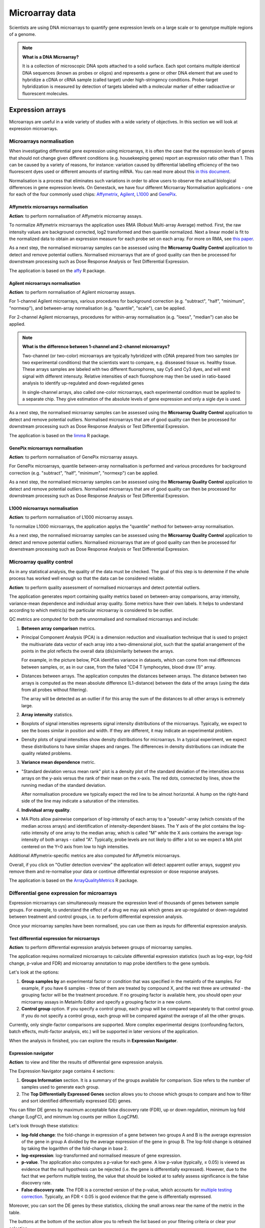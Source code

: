 Microarray data
---------------

Scientists are using DNA microarrays to quantify gene
expression levels on a large scale or to genotype multiple regions of a genome.

.. note:: **What is a DNA Microarray?**

          It is a collection of microscopic DNA spots attached to a solid
          surface. Each spot contains multiple identical DNA sequences (known
          as probes or oligos) and represents a gene or other DNA element that
          are used to hybridize a cDNA or cRNA sample (called target) under
          high-stringency conditions. Probe-target hybridization is measured by
          detection of targets labeled with a molecular marker of either
          radioactive or fluorescent molecules.


Expression arrays
~~~~~~~~~~~~~~~~~

Microarrays are useful in a wide variety of studies with a wide variety of
objectives. In this section we will look at expression microarrays.

Microarrays normalisation
+++++++++++++++++++++++++

When investigating differential gene expression using microarrays, it is often
the case that the expression levels of genes that should not change given
different conditions (e.g. housekeeping genes) report an expression ratio
other than 1. This can be caused by a variety of reasons, for instance:
variation caused by differential labelling efficiency of the two fluorescent
dyes used or different amounts of starting mRNA. You can read more about this
`in this document`_.

.. _in this document: http://www.mrc-lmb.cam.ac.uk/genomes/madanm/microarray/chapter-final.pdf

Normalisation is a process that eliminates such variations in order to allow
users to observe the actual biological differences in gene expression levels.
On Genestack, we have four different Microarray Normalisation applications -
one for each of the four commonly used chips: Affymetrix_, Agilent_, L1000_
and GenePix_.

.. _Affymetrix: http://www.affymetrix.com/estore/
.. _Agilent: http://www.agilent.com/home/more-countries?currPageURL=http://www.agilent.com/home
.. _L1000: http://genometry.com/
.. _GenePix: https://www.moleculardevices.com/systems/microarray-scanners

Affymetrix microarrays normalisation
************************************

**Action**: to perform normalisation of Affymetrix microarray assays.

.. image:: images/affymetrix_normalization.png

To normalize Affymetrix microarrays the application uses RMA (Robust
Multi-array Average) method. First, the raw intensity values are background
corrected, log2 transformed and then quantile normalized. Next a linear model
is fit to the normalized data to obtain an expression measure for each probe
set on each array. For more on RMA, see `this paper`_.

.. _this paper: https://jhu.pure.elsevier.com/en/publications/exploration-normalization-and-summaries-of-high-density-oligonucl-5

As a next step, the normalised microarray samples can be assessed using the
**Microarray Quality Control** application to detect and remove potential outliers. Normalised
microarrays that are of good quality can then be processed for downstream
processing such as Dose Response Analysis or Test Differential Expression.

The application is based on the affy_ R package.

.. _affy: http://bioconductor.org/packages/release/bioc/html/affy.html

Agilent microarrays normalisation
*********************************

**Action**: to perform normalisation of Agilent microarray assays.

.. image:: images/agilent_normalisation.png

For 1-channel Agilent microarrays, various procedures for background
correction (e.g. "subtract", "half", "minimum", "normexp"), and between-array
normalisation (e.g. "quantile", "scale"), can be applied.

For 2-channel Agilent microarrays, procedures for within-array normalisation
(e.g. "loess", "median") can also be applied.

.. note:: **What is the difference between 1-channel and 2-channel microarrays?**

          Two-channel (or two-color) microarrays are typically hybridized with
          cDNA prepared from two samples (or two experimental conditions)
          that the scientists want to compare, e.g. disseased tissue vs.
          healthy tissue. These arrays samples are labeled with two different
          fluorophores, say Cy5 and Cy3 dyes, and will emit signal with
          different intensuty. Relative intensities of each fluorophore may then
          be used in ratio-based analysis to identify up-regulated and
          down-regulated genes

          In single-channel arrays, also called one-color microarrays, each
          experimental condition must be applied to a separate chip. They give
          estimation of the absolute levels of gene expression and only a sigle
          dye is used.

As a next step, the normalised microarray samples can be assessed using the
**Microarray Quality Control** application to detect and remove potential outliers. Normalised
microarrays that are of good quality can then be processed for downstream
processing such as Dose Response Analysis or Test Differential Expression.

The application is based on the `limma`_ R package.

.. _limma: https://www.bioconductor.org/packages/3.3/bioc/html/limma.html

GenePix microarrays normalisation
*********************************

**Action**: to perform normalisation of GenePix microarray assays.

.. image:: images/genepix_normalisation.png

For GenePix microarrays, quantile between-array normalisation is performed and
various procedures for background correction (e.g. "subtract", "half",
"minimum", "normexp") can be applied.

As a next step, the normalised microarray samples can be assessed using the
**Microarray Quality Control** application to detect and remove potential outliers. Normalised
microarrays that are of good quality can then be processed for downstream
processing such as Dose Response Analysis or Test Differential Expression.

L1000 microarrays normalisation
*******************************

**Action**: to perform normalisation of L1000 microarray assays.

.. image:: images/l1000_normalisation.png

To normalize L1000 microarrays, the application applys the "quantile" method
for between-array normalisation.

As a next step, the normalised microarray samples can be assessed using the **Microarray
Quality Control** application to detect and remove potential outliers. Normalised
microarrays that are of good quality can then be processed for downstream
processing such as Dose Response Analysis or Test Differential Expression.

Microarray quality control
++++++++++++++++++++++++++

As in any statistical analysis, the quality of the data must be checked. The
goal of this step is to determine if the whole process has worked well enough
so that the data can be considered reliable.

**Action**: to perform quality assessment of normalised microarrays and detect
potential outliers.

.. image:: images/microarray_qc.png

The application generates report containing quality metrics based on
between-array comparisons, array intensity, variance-mean dependence and
individual array quality. Some metrics have their own labels. It helps to
understand according to which metric(s) the particular microarray is
considered to be outlier.

.. image:: images/microarray_gc_report.png

QC metrics are computed for both the unnormalised and normalised microarrays
and include:

1. **Between array comparison** metrics.

- Principal Component Analysis (PCA) is a dimension reduction and visualisation
  technique that is used to project the multivariate data vector of each
  array into a two-dimensional plot, such that the spatial arrangement of the
  points in the plot reflects the overall data (dis)similarity between the
  arrays.

  For example, in the picture below, PCA identifies variance in datasets,
  which can come from real differences between samples, or, as in our case,
  from the failed "CD4 T lymphocytes, blood draw (1)" array.

.. image:: images/microarray_qc_pca.png

- Distances between arrays. The application computes the distances between
  arrays. The distance between two arrays is computed as the mean absolute
  difference (L1-distance) between the data of the arrays (using the data from
  all probes without filtering).

  The array will be detected as an outlier if for this array the sum of the
  distances to all other arrays is extremely large.

.. image:: images/microarrays_qc_distances_between_arrays.png

2. **Array intensity** statistics.

- Boxplots of signal intensities represents signal intensity distributions of
  the microarrays. Typically, we expect to see the boxes similar in position
  and width. If they are different, it may indicate an experimental problem.

.. image:: images/microarray_qc_boxplots_of_signal_intensities.png

- Density plots of signal intensities show density distributions for
  microarrays. In a typical experiment, we expect these distributions to have
  similar shapes and ranges. The differences in density distributions can
  indicate the quality related problems.

.. image:: images/microarray_qc_density_plots_of_signal_intensities.png

3. **Variance mean dependence** metric.

- "Standard deviation versus mean rank" plot is a density plot of the standard
  deviation of the intensities across arrays on the y-axis versus the rank of
  their mean on the x-axis. The red dots, connected by lines, show the running
  median of the standard deviation.

  After normalisation procedure we typically expect the red line to be almost
  horizontal. A hump on the right-hand side of the line may indicate a
  saturation of the intensities.

.. image:: images/microarray_qc_standard_deviation_vs_mean_rank.png

4. **Individual array quality**.

- MA Plots allow pairewise comparison of log-intensity of each array to a
  "pseudo"-array (which consists of the median across arrays) and
  identification of intensity-dependent biases. The Y axis of the plot
  contains the log-ratio intensity of one array to the median array, which is
  called "M" while the X axis contains the average log-intensity of both
  arrays - called "A". Typically, probe levels are not likely to differ a lot
  so we expect a MA plot centered on the Y=0 axis from low to high intensities.

.. image:: images/microarray_qc_MA_plot.png

Additional Affymetrix-specific metrics are also computed for Affymetrix
microarrays.

Overall, if you click on "Outlier detection overview" the application will
detect apparent outlier arrays, suggest you remove them and re-normalise
your data or continue differential expression or dose response analyses.

.. image:: images/microarray_gc_report_outlier.png

The application is based on the ArrayQualityMetrics_ R package.

.. _ArrayQualityMetrics: https://www.bioconductor.org/packages/release/bioc/html/arrayQualityMetrics.html

Differential gene expression for microarrays
++++++++++++++++++++++++++++++++++++++++++++

Expression microarrays can simultaneously measure the expression level of
thousands of genes between sample groups. For example, to understand the effect
of a drug we may ask which genes are up-regulated or down-regulated between
treatment and control groups, i.e. to perform differential expression analysis.

Once your microarray samples have been normalised, you can use them as inputs
for differential expression analysis.

Test differential expression for microarrays
********************************************

**Action**: to perform differential expression analysis between groups of
microarray samples.

The application requires normalized microarrays to calculate differential
expression statistics (such as log-expr, log-fold change, p-value and
FDR) and microarray annotation to map probe identifiers to the gene symbols.

.. image:: images/test_differential_expression_microarrays.png

Let's look at the options:

1. **Group samples by** an experimental factor or condition that was specified
   in the metainfo of the samples. For example, if you have 6 samples -
   three of them are treated by compound X, and the rest three are untreated - the
   grouping factor will be the treatment procedure. If no grouping factor is
   available here, you should open your microarray assays in Metainfo Editor
   and specify a grouping factor in a new column.
2. **Control group** option. If you specify a control group, each group will be
   compared separately to that control group. If you do not specify a control
   group, each group will be compared against the average of all the other groups.

Currently, only single-factor comparisons are supported. More complex
experimental designs (confounding factors, batch effects, multi-factor analysis,
etc.) will be supported in later versions of the application.

When the analysis in finished, you can explore the results in **Expression
Navigator**.

.. image:: images/en_microarrays.png

Expression navigator
********************

**Action**: to view and filter the results of differential gene expression
analysis.

.. image:: images/en_microarrays_app_page.png

The Expression Navigator page contains 4 sections:

1. **Groups Information** section. It is a summary of the groups available for
   comparison. Size refers to the number of samples used to generate each
   group.

2. The **Top Differentially Expressed Genes** section allows you to choose which
   groups to compare and how to filter and sort identified differentially
   expressed (DE) genes.

.. image:: images/en_microarrays_DE_genes_table.png

You can filter DE genes by maximum acceptable false discovery rate (FDR), up
or down regulation, minimum log fold change (LogFC), and minimum log counts
per million (LogCPM).

.. image:: images/en_microarrays_filtering.png

Let's look through these statistics:

- **log-fold change**: the fold-change in expression of a gene between two
  groups A and B is the average expression of the gene in group A divided by
  the average expression of the gene in group B. The log-fold change is
  obtained by taking the logarithm of the fold-change in base 2.

- **log-expression**: log-transformed and normalised measure of gene expression.

- **p-value**. The application also computes a p-value for each gene. A low
  p-value (typically, ≤ 0.05) is viewed as evidence that the null hypothesis
  can be rejected (i.e. the gene is differentially expressed). However, due to
  the fact that we perform multiple testing, the value that should be looked at
  to safely assess significance is the false discovery rate.

- **False discovery rate**. The FDR is a corrected version of the p-value,
  which accounts for `multiple testing correction`_. Typically, an FDR <
  0.05 is good evidence that the gene is differentially expressed.

.. _multiple testing correction: https://en.wikipedia.org/wiki/Multiple_comparisons_problem#Correction

Moreover, you can sort the DE genes by these statistics, clicking the small
arrows near the name of the metric in the table.

.. image:: images/en_microarrays_sorting.png

The buttons at the bottom of the section allow you to refresh the list based on
your filtering criteria or clear your selection.

3. The top right section contains a **boxplot of expression levels**. Each
   colour corresponds to a gene. Each boxplot corresponds to the distribution
   of a gene's expression levels in a group, and coloured circles represent the
   expression value of a specific gene in a specific sample.

.. image:: images/en_microarrays_boxplots.png

4. The bottom-right section contains a **search box** that allows you to look
   for specific genes of interest. You can look up genes by gene symbol, with
   autocomplete. You can search for any gene (not only those that are visible
   with the current filters).

.. image:: images/en_microarrays_search_genes.png

Compound dose response analysis
+++++++++++++++++++++++++++++++

.. TODO Add more info about dose response analysis

Dose response analyser
**********************

**Action**: to identify differentially expressed (DE) genes, fit various dose
response models (linear, quadratic and Emax), find the optimal model and
compute benchmark dose and dose response for each gene for this model.

This application takes as input normalised microarray data and performs dose
response analysis. It requires a microarray annotation file to map probe
identifiers to gene symbols (you can upload your own or use a publicly
available one). It also requires a pathway annotation file to perform pathway
enrichment analysis. Pathway files from Wikipathways are pre-loaded in the
system.

.. image:: images/dose_response_analysis.png

The first step of the analysis is to identify genes that are significantly
differentially expressed across doses. Once these are detected, multiple dose
response models are fitted to each significant genes and statistics are
recorded about the fits.

The following options can be configured in the application:

1. The **FDR filter for differentially expressed genes** specifies the false
   discovery rate above which genes should be discarded from the analysis
   (default: FDR < 0.1)
2. **Metainfo key for dose value**. This specifies the metainfo key storing the
   dose corresponding to each sample, as a numeric value. If no such attribute
   is present in your data, you need to open your microarray assays in the
   Metainfo Editor and add it there.

The application is based on the `limma`_ R package. The benchmark dose is estimated
based on the method described in the `Benchmark Dose Software (BMDS) user manual`_.

.. _limma: https://www.bioconductor.org/packages/3.3/bioc/html/limma.html
.. _Benchmark Dose Software (BMDS) user manual: https://www.epa.gov/bmds/benchmark-dose-software-bmds-user-manual

Dose response analysis viewer
*****************************

**Action**: to display dose response curves and benchmark doses for
differentially expressed (DE) genes and enriched pathways. Note that if no
gene passed the FDR threshold specified in the dose response analysis
application, the application will report the 1,000 genes with the smallest
unadjusted p-values.

.. image:: images/dose_response_analysis_report.png

Various regression models (linear, quadratic and Emax) are fitted for each
identified DE gene to describe its expression profile as a function of the
dose. These results are presented in an interactive table.

.. image:: images/dose_response_analysis_table.png

The table includes information about:

- *PROBE ID* - chip-specific identifier of the microarray probe;
- *GENE* - the gene symbol corresponding to that probe (according to the
  microarray annotation file). Clicking on the gene name will show you a list
  of associated gene ontology (GO) terms;

.. image:: images/dose_response_analysis_gene_ontology.png

- *BMD* - the benchmark dose, corresponding to the dose above which the
  corresponding gene shows a significant change in expression, according to the
  best-fitting of the 3 models used. It is calculated using the following
  formula:

  Let m(d) be the expected gene expression at dose d. The BMD then satisfies
  the following equation: | m(BMD)-m(0) | = 1.349*σ. In this formula, σ is the
  standard deviation of the response at dose 0, which we approximate by the
  sample standard deviation of the model residuals.

- *BEST MODEL* - the model with the optimal Akaike Information Criterion (AIC)
  among the 3 models that were fitted for the gene ; the AIC rewards models
  with small residuals and penalizes models with many coefficients, to avoid
  overfitting;
- *MEAN EXPR* - average expression of the gene across all doses;
- *T* - the moderated t-statistic computed by limma to test for differential
  expression of the gene;
- *P* - unadjusted p-value testing for differential expression of the gene
  across doses;
- *FDR* - false discovery rate (p-value, adjusted for multiple testing);
- *B* - B statistic computed by limma to test for differential expression of
  the gene. Mathematically, this can be interpreted as the log-odds that the
  gene is differentially expressed.

Here are examples of dose response curves as they are displayed in the
application:

.. image:: images/dose_response_analysis_plot.png

In the "Pathways" tab, you can see a list of significantly enriched pathways,
based on the detected differentially expressed genes and the pathway annotation
file supplied to the analysis application.

.. image:: images/dose_response_analysis_pathways.png

The table includes:

- *PATHWAY* - pathway name, e.g. "Iron metabolism in placenta";
- *SIZE* - pathway size, i.e. how many genes are involved in the given pathway;
- *DE GENES* - how many pathway genes are found to be differentially expressed
  in our data. Clicking on the specific pathway takes you to the "Genes" tab
  where you can get expression profiles and regression curves for the DE genes.
- *P* - p-value;
- *FDR* - false discovey rate value;
- *BMD* - the pathway BMD is computed as the average of the BMDs of the
  significant genes involved in this pathway, computed with the model yielding
  the best AIC;
- *BMD SD* - BMD standard deviation.